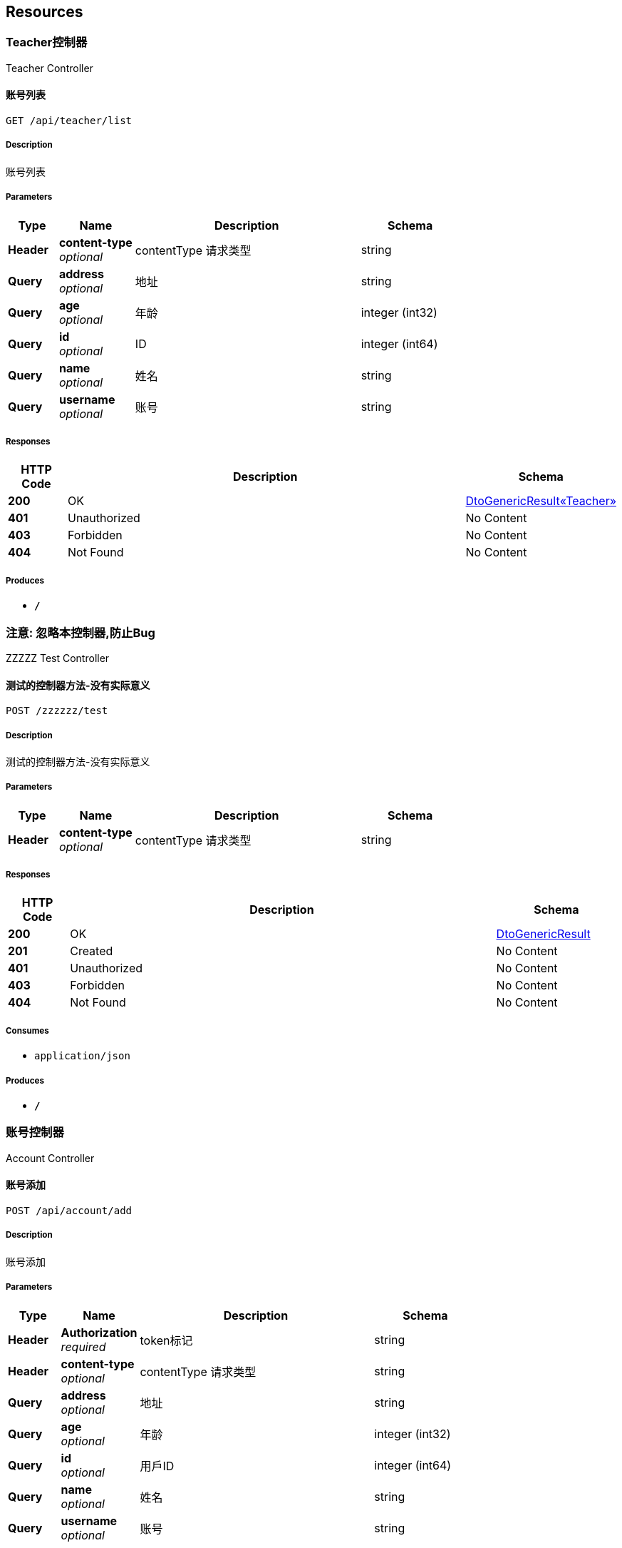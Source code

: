 
[[_paths]]
== Resources

[[_163078463787b0f9005eac37a4cd5208]]
=== Teacher控制器
Teacher Controller


[[_listusingget]]
==== 账号列表
....
GET /api/teacher/list
....


===== Description
账号列表


===== Parameters

[options="header", cols=".^2,.^3,.^9,.^4"]
|===
|Type|Name|Description|Schema
|**Header**|**content-type** +
__optional__|contentType 请求类型|string
|**Query**|**address** +
__optional__|地址|string
|**Query**|**age** +
__optional__|年龄|integer (int32)
|**Query**|**id** +
__optional__|ID|integer (int64)
|**Query**|**name** +
__optional__|姓名|string
|**Query**|**username** +
__optional__|账号|string
|===


===== Responses

[options="header", cols=".^2,.^14,.^4"]
|===
|HTTP Code|Description|Schema
|**200**|OK|<<_cc94e26c6f5887071f4d98850a51baa5,DtoGenericResult«Teacher»>>
|**401**|Unauthorized|No Content
|**403**|Forbidden|No Content
|**404**|Not Found|No Content
|===


===== Produces

* `*/*`


[[_1d886ce220ddb1cc2a330d0c0e94b161]]
=== 注意: 忽略本控制器,防止Bug
ZZZZZ Test Controller


[[_zzztestusingpost]]
==== 测试的控制器方法-没有实际意义
....
POST /zzzzzz/test
....


===== Description
测试的控制器方法-没有实际意义


===== Parameters

[options="header", cols=".^2,.^3,.^9,.^4"]
|===
|Type|Name|Description|Schema
|**Header**|**content-type** +
__optional__|contentType 请求类型|string
|===


===== Responses

[options="header", cols=".^2,.^14,.^4"]
|===
|HTTP Code|Description|Schema
|**200**|OK|<<_dtogenericresult,DtoGenericResult>>
|**201**|Created|No Content
|**401**|Unauthorized|No Content
|**403**|Forbidden|No Content
|**404**|Not Found|No Content
|===


===== Consumes

* `application/json`


===== Produces

* `*/*`


[[_546bbb7b907951ada21509dba4a4795a]]
=== 账号控制器
Account Controller


[[_addusingpost]]
==== 账号添加 
....
POST /api/account/add
....


===== Description
账号添加


===== Parameters

[options="header", cols=".^2,.^3,.^9,.^4"]
|===
|Type|Name|Description|Schema
|**Header**|**Authorization** +
__required__|token标记|string
|**Header**|**content-type** +
__optional__|contentType 请求类型|string
|**Query**|**address** +
__optional__|地址|string
|**Query**|**age** +
__optional__|年龄|integer (int32)
|**Query**|**id** +
__optional__|用戶ID|integer (int64)
|**Query**|**name** +
__optional__|姓名|string
|**Query**|**username** +
__optional__|账号|string
|===


===== Responses

[options="header", cols=".^2,.^14,.^4"]
|===
|HTTP Code|Description|Schema
|**200**|返回json用例说明|<<_result0,Result0>>
|**201**|Created|No Content
|**401**|Unauthorized|No Content
|**403**|Forbidden|No Content
|**404**|Not Found|No Content
|===


===== Consumes

* `application/json`


===== Produces

* `*/*`


[[_editusingpost]]
==== 账号修改
....
POST /api/account/edit
....


===== Description
账号修改


===== Parameters

[options="header", cols=".^2,.^3,.^9,.^4"]
|===
|Type|Name|Description|Schema
|**Header**|**content-type** +
__optional__|contentType 请求类型|string
|**Query**|**address** +
__optional__|地址|string
|**Query**|**age** +
__optional__|年龄|integer (int32)
|**Query**|**id** +
__optional__|用戶ID|integer (int64)
|**Query**|**name** +
__optional__|姓名|string
|**Query**|**username** +
__optional__|账号|string
|===


===== Responses

[options="header", cols=".^2,.^14,.^4"]
|===
|HTTP Code|Description|Schema
|**200**|返回json用例说明|<<_result1,Result1>>
|**201**|Created|No Content
|**401**|Unauthorized|No Content
|**403**|Forbidden|No Content
|**404**|Not Found|No Content
|===


===== Consumes

* `application/json`


===== Produces

* `*/*`



